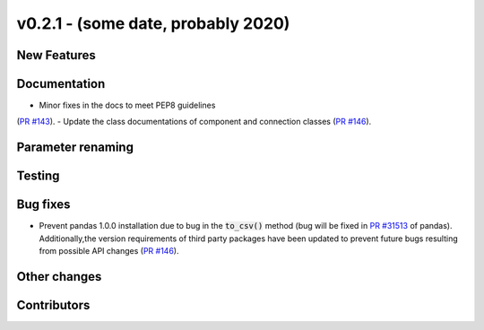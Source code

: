 v0.2.1 - (some date, probably 2020)
+++++++++++++++++++++++++++++++++++

New Features
############

Documentation
#############
- Minor fixes in the docs to meet PEP8 guidelines
(`PR #143 <https://github.com/oemof/tespy/pull/143>`_).
- Update the class documentations of component and connection classes
(`PR #146 <https://github.com/oemof/tespy/pull/146>`_).

Parameter renaming
##################

Testing
#######

Bug fixes
#########
- Prevent pandas 1.0.0 installation due to bug in the :code:`to_csv()` method
  (bug will be fixed in
  `PR #31513 <https://github.com/pandas-dev/pandas/pull/31513>`_ of pandas).
  Additionally,the version requirements of third party packages have been
  updated to prevent future bugs resulting from possible API changes
  (`PR #146 <https://github.com/oemof/tespy/pull/146>`_).

Other changes
#############

Contributors
############

